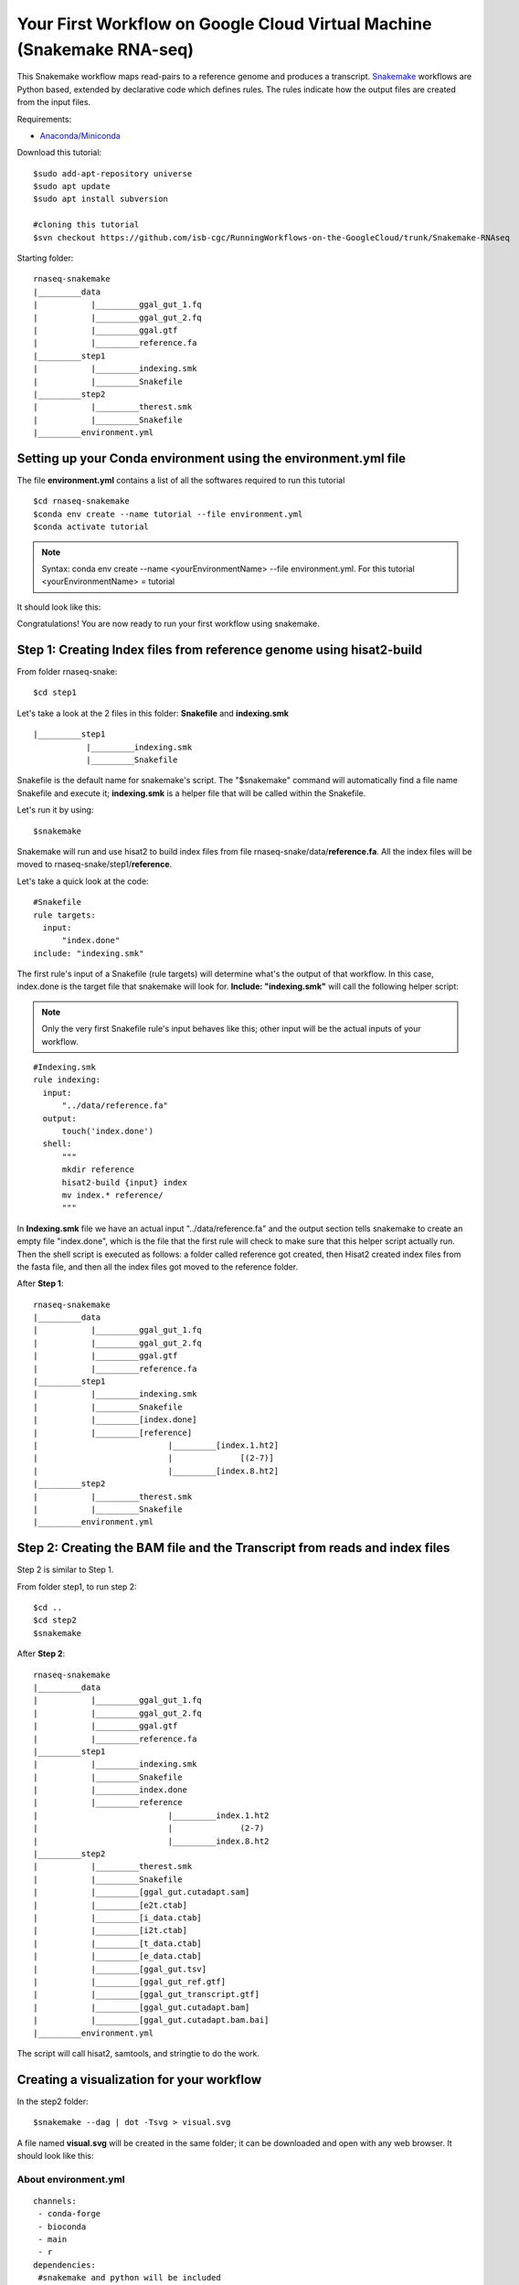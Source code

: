 ======================================================================
Your First Workflow on Google Cloud Virtual Machine (Snakemake RNA-seq)
======================================================================

This Snakemake workflow maps read-pairs to a reference genome and produces a transcript. `Snakemake <https://snakemake.readthedocs.io/en/stable/workflows>`_ workflows are Python based, extended by declarative code which defines rules. The rules indicate how the output files are created from the input files.

Requirements:

-  `Anaconda/Miniconda <https://conda.io/projects/conda/en/latest/user-guide/install/index.html>`_

Download this tutorial:
::

  $sudo add-apt-repository universe
  $sudo apt update
  $sudo apt install subversion

  #cloning this tutorial
  $svn checkout https://github.com/isb-cgc/RunningWorkflows-on-the-GoogleCloud/trunk/Snakemake-RNAseq

Starting folder:


::

   rnaseq-snakemake
   |_________data
   |           |_________ggal_gut_1.fq
   |           |_________ggal_gut_2.fq
   |           |_________ggal.gtf
   |           |_________reference.fa
   |_________step1
   |           |_________indexing.smk
   |           |_________Snakefile
   |_________step2
   |           |_________therest.smk
   |           |_________Snakefile
   |_________environment.yml


Setting up your Conda environment using the environment.yml file
================================================================
The file **environment.yml** contains a list of all the softwares required to run this tutorial
::

  $cd rnaseq-snakemake
  $conda env create --name tutorial --file environment.yml
  $conda activate tutorial

.. note:: Syntax: conda env create --name <yourEnvironmentName> --file environment.yml. For this tutorial <yourEnvironmentName> = tutorial

It should look like this:

.. image:: images/YourFirstWorkflow_1.png
   :align: left

Congratulations! You are now ready to run your first workflow using snakemake.

Step 1: Creating Index files from reference genome using hisat2-build
=====================================================================


From folder rnaseq-snake:
::

  $cd step1

Let's take a look at the 2 files in this folder: **Snakefile** and **indexing.smk**


::

  |_________step1
             |_________indexing.smk
             |_________Snakefile


Snakefile is the default name for snakemake's script. The "$snakemake"
command will automatically find a file name Snakefile and execute it;  **indexing.smk** is a helper file that will be called within the Snakefile.

Let's run it by using:

::

  $snakemake


Snakemake will run and use hisat2 to build index files from file rnaseq-snake/data/**reference.fa**. All the index files will be moved to rnaseq-snake/step1/**reference**.

Let's take a quick look at the code:

::

  #Snakefile
  rule targets:
    input:
        "index.done"
  include: "indexing.smk"


The first rule's input of a Snakefile (rule targets) will determine what's the output of that workflow. In this case, index.done is the target file that snakemake will look for. **Include: "indexing.smk"** will call the following helper script:

.. note:: Only the very first Snakefile rule's input behaves like this; other input will be the actual inputs of your workflow.

::

  #Indexing.smk
  rule indexing:
    input:
        "../data/reference.fa"
    output:
        touch('index.done')
    shell:
        """
        mkdir reference
        hisat2-build {input} index
        mv index.* reference/
        """

In **Indexing.smk** file we have an actual input "../data/reference.fa" and the output section tells snakemake to create an empty file "index.done", which is the file that the first rule will check to make sure that this helper script actually run. Then the shell script is executed as follows: a folder called reference got created, then Hisat2 created index files from the fasta file, and then all the index files got moved to the reference folder.

After **Step 1**:

::

   rnaseq-snakemake
   |_________data
   |           |_________ggal_gut_1.fq
   |           |_________ggal_gut_2.fq
   |           |_________ggal.gtf
   |           |_________reference.fa
   |_________step1
   |           |_________indexing.smk
   |           |_________Snakefile
   |           |_________[index.done]
   |           |_________[reference]
   |                           |_________[index.1.ht2]
   |                           |              [(2-7)]
   |                           |_________[index.8.ht2]
   |_________step2
   |           |_________therest.smk
   |           |_________Snakefile
   |_________environment.yml


Step 2: Creating the BAM file and the Transcript from reads and index files
==========================================================================

Step 2 is similar to Step 1.

From folder step1, to run step 2:

::

   $cd ..
   $cd step2
   $snakemake

After **Step 2**:

::

   rnaseq-snakemake
   |_________data
   |           |_________ggal_gut_1.fq
   |           |_________ggal_gut_2.fq
   |           |_________ggal.gtf
   |           |_________reference.fa
   |_________step1
   |           |_________indexing.smk
   |           |_________Snakefile
   |           |_________index.done
   |           |_________reference
   |                           |_________index.1.ht2
   |                           |              (2-7)
   |                           |_________index.8.ht2
   |_________step2
   |           |_________therest.smk
   |           |_________Snakefile
   |           |_________[ggal_gut.cutadapt.sam]
   |           |_________[e2t.ctab]
   |           |_________[i_data.ctab]
   |           |_________[i2t.ctab]
   |           |_________[t_data.ctab]
   |           |_________[e_data.ctab]
   |           |_________[ggal_gut.tsv]
   |           |_________[ggal_gut_ref.gtf]
   |           |_________[ggal_gut_transcript.gtf]
   |           |_________[ggal_gut.cutadapt.bam]
   |           |_________[ggal_gut.cutadapt.bam.bai]
   |_________environment.yml

The script will call hisat2, samtools, and stringtie to do the work.

Creating a visualization for your workflow
==========================================

In the step2 folder:
::

 $snakemake --dag | dot -Tsvg > visual.svg

A file named **visual.svg** will be created in the same folder; it can be downloaded and open with any web browser. It should look like this:


.. image:: images/YourFirstWorkflow_2.jpg
   :align: center



About environment.yml
---------------------

::

 channels:
  - conda-forge
  - bioconda
  - main
  - r
 dependencies:
  #snakemake and python will be included
  - snakemake-minimal =5.10.0
  - python =3.7.6
  #all other bioinformatics tools
  - samtools =1.9
  - bowtie2 =2.3.5.1
  - hisat2 =2.2.0
  - stringtie =2.1.2
  - gffread =0.11.7
  #visualization tool
  - graphviz =2.42.3e
